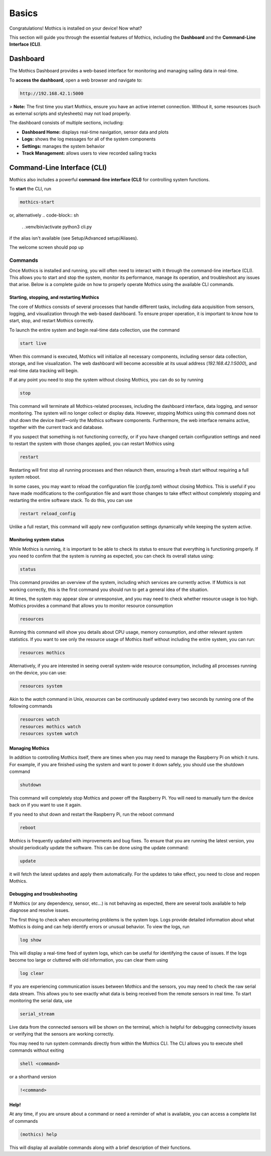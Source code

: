 Basics
======

Congratulations! Mothics is installed on your device! Now what?

This section will guide you through the essential features of Mothics,
including the **Dashboard** and the **Command-Line Interface (CLI)**.

Dashboard
---------

The Mothics Dashboard provides a web-based interface for monitoring
and managing sailing data in real-time.

To **access the dashboard**, open a web browser and navigate to:

.. code-block:: sh

   http://192.168.42.1:5000

> **Note:** The first time you start Mothics, ensure you have an
active internet connection. Without it, some resources (such as
external scripts and stylesheets) may not load properly.

The dashboard consists of multiple sections, including:

- **Dashboard Home:** displays real-time navigation, sensor data and plots
- **Logs:** shows the log messages for all of the system components
- **Settings:** manages the system behavior
- **Track Management:** allows users to view recorded sailing tracks


Command-Line Interface (CLI)
----------------------------

Mothics also includes a powerful **command-line interface (CLI)** for
controlling system functions.

To **start** the CLI, run

.. code-block:: sh

   mothics-start

or, alternatively
.. code-block:: sh

   . .venv/bin/activate
   python3 cli.py

if the alias isn't available (see Setup/Advanced setup/Aliases).

The welcome screen should pop up

.. image:: welcome.png

Commands
^^^^^^^^

Once Mothics is installed and running, you will often need to interact
with it through the command-line interface (CLI). This allows you to
start and stop the system, monitor its performance, manage its
operation, and troubleshoot any issues that arise. Below is a complete
guide on how to properly operate Mothics using the available CLI
commands.

Starting, stopping, and restarting Mothics
''''''''''''''''''''''''''''''''''''''''''

The core of Mothics consists of several processes that handle
different tasks, including data acquisition from sensors, logging, and
visualization through the web-based dashboard. To ensure proper
operation, it is important to know how to start, stop, and restart
Mothics correctly.

To launch the entire system and begin real-time data collection, use
the command

.. code-block:: sh

   start live

When this command is executed, Mothics will initialize all necessary
components, including sensor data collection, storage, and live
visualization. The web dashboard will become accessible at its usual
address (`192.168.42.1:5000`), and real-time data tracking will
begin. 

If at any point you need to stop the system without closing Mothics, you
can do so by running

.. code-block:: sh

   stop

This command will terminate all Mothics-related processes, including
the dashboard interface, data logging, and sensor monitoring. The
system will no longer collect or display data. However, stopping
Mothics using this command does not shut down the device itself—only
the Mothics software components. Furthermore, the web interface
remains active, together with the current track and database.

If you suspect that something is not functioning correctly, or if you
have changed certain configuration settings and need to restart the
system with those changes applied, you can restart Mothics using

.. code-block:: sh

   restart

Restarting will first stop all running processes and then relaunch
them, ensuring a fresh start without requiring a full system reboot.

In some cases, you may want to reload the configuration file
(`config.toml`) without closing Mothics. This is useful if you have
made modifications to the configuration file and want
those changes to take effect without completely stopping and
restarting the entire software stack. To do this, you can use

.. code-block:: sh

   restart reload_config

Unlike a full restart, this command will apply new configuration
settings dynamically while keeping the system active.

Monitoring system status
''''''''''''''''''''''''

While Mothics is running, it is important to be able to check its
status to ensure that everything is functioning properly. If you need
to confirm that the system is running as expected, you can check its
overall status using:

.. code-block:: sh

   status

This command provides an overview of the system, including which
services are currently active. If Mothics is not working correctly,
this is the first command you should run to get a general idea of the
situation.

At times, the system may appear slow or unresponsive, and you may need
to check whether resource usage is too high. Mothics provides a
command that allows you to monitor resource consumption

.. code-block:: sh

   resources

Running this command will show you details about CPU usage, memory
consumption, and other relevant system statistics. If you want to see
only the resource usage of Mothics itself without including the entire
system, you can run:

.. code-block:: sh

   resources mothics

Alternatively, if you are interested in seeing overall system-wide
resource consumption, including all processes running on the device,
you can use:

.. code-block:: sh

   resources system

Akin to the `watch` command in Unix, `resources` can be continuously
updated every two seconds by running one of the following commands

.. code-block:: sh

   resources watch
   resources mothics watch
   resources system watch
   
   
Managing Mothics
''''''''''''''''

In addition to controlling Mothics itself, there are times when you
may need to manage the Raspberry Pi on which it runs. For example, if
you are finished using the system and want to power it down safely,
you should use the shutdown command

.. code-block:: sh

   shutdown

This command will completely stop Mothics and power off the Raspberry
Pi. You will need to manually turn the device back on if you want to
use it again.

If you need to shut down and restart the Raspberry Pi, run the reboot
command

.. code-block:: sh

   reboot

Mothics is frequently updated with improvements and bug fixes. To
ensure that you are running the latest version, you should
periodically update the software. This can be done using the update
command:

.. code-block:: sh

   update

it will fetch the latest updates and apply them automatically. For the
updates to take effect, you need to close and reopen Mothics.

Debugging and troubleshooting
'''''''''''''''''''''''''''''

If Mothics (or any dependency, sensor, etc...) is not behaving as
expected, there are several tools available to help diagnose and
resolve issues.

The first thing to check when encountering problems is the system
logs. Logs provide detailed information about what Mothics is doing
and can help identify errors or unusual behavior. To view the logs,
run

.. code-block:: sh

   log show

This will display a real-time feed of system logs, which can be useful
for identifying the cause of issues. If the logs become too large or
cluttered with old information, you can clear them using

.. code-block:: sh

   log clear

If you are experiencing communication issues between Mothics and the
sensors, you may need to check the raw serial data stream. This allows
you to see exactly what data is being received from the remote sensors
in real time. To start monitoring the serial data, use

.. code-block:: sh

   serial_stream

Live data from the connected sensors will be shown on the terminal,
which is helpful for debugging connectivity issues or verifying that
the sensors are working correctly.

You may need to run system commands directly from within the
Mothics CLI. The CLI allows you to execute shell commands without
exiting

.. code-block:: sh

   shell <command>

or a shorthand version

.. code-block:: sh

   !<command>


Help!
'''''

At any time, if you are unsure about a command or need a reminder of
what is available, you can access a complete list of commands

.. code-block:: sh

   (mothics) help

This will display all available commands along with a brief
description of their functions.
